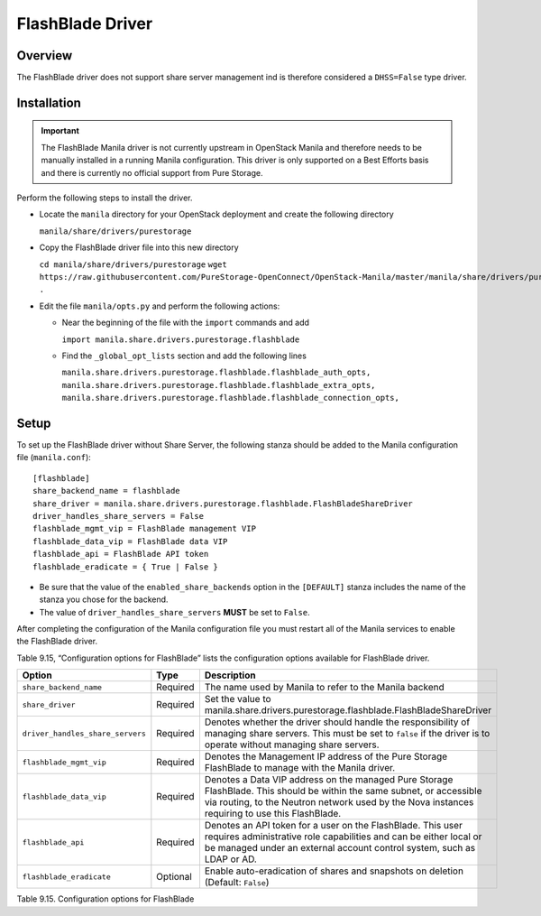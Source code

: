 .. _without-share:

FlashBlade Driver
=================

Overview
--------

The FlashBlade driver does not support share server
management ind is therefore considered a ``DHSS=False`` type
driver.

Installation
------------

.. important::

    The FlashBlade Manila driver is not currently upstream in OpenStack Manila
    and therefore needs to be manually installed in a running Manila
    configuration.
    This driver is only supported on a Best Efforts basis and there is
    currently no official support from Pure Storage.

Perform the following steps to install the driver.

- Locate the ``manila`` directory for your OpenStack deployment and create
  the following directory
  
  ``manila/share/drivers/purestorage``

- Copy the FlashBlade driver file into this new directory

  ``cd manila/share/drivers/purestorage``
  ``wget https://raw.githubusercontent.com/PureStorage-OpenConnect/OpenStack-Manila/master/manila/share/drivers/purestorage/flashblade.py .``

- Edit the file ``manila/opts.py`` and perform the following actions:

  - Near the beginning of the file with the ``import`` commands and add

    ``import manila.share.drivers.purestorage.flashblade``

  - Find the ``_global_opt_lists`` section and add the following lines

    ``manila.share.drivers.purestorage.flashblade.flashblade_auth_opts,``
    ``manila.share.drivers.purestorage.flashblade.flashblade_extra_opts,``
    ``manila.share.drivers.purestorage.flashblade.flashblade_connection_opts,``

Setup
-----

To set up the FlashBlade driver without Share Server,
the following stanza should be added to the Manila
configuration file (``manila.conf``)::

    [flashblade]
    share_backend_name = flashblade
    share_driver = manila.share.drivers.purestorage.flashblade.FlashBladeShareDriver
    driver_handles_share_servers = False
    flashblade_mgmt_vip = FlashBlade management VIP
    flashblade_data_vip = FlashBlade data VIP
    flashblade_api = FlashBlade API token
    flashblade_eradicate = { True | False }

-  Be sure that the value of the ``enabled_share_backends`` option in
   the ``[DEFAULT]`` stanza includes the name of the stanza you chose
   for the backend.

-  The value of ``driver_handles_share_servers`` **MUST** be set to
   ``False``.

After completing the configuration of the Manila configuration file you must
restart all of the Manila services to enable the FlashBlade driver.

Table 9.15, “Configuration options for FlashBlade”
lists the configuration options available for FlashBlade driver.

+-----------------------------------+------------+-----------------------------------------------------------------------------------------------------------------------------------------------------------------------------------------------------------------------------+
| Option                            | Type       | Description                                                                                                                                                                                                                 |
+===================================+============+=============================================================================================================================================================================================================================+
| ``share_backend_name``            | Required   | The name used by Manila to refer to the Manila backend                                                                                                                                                                      |
+-----------------------------------+------------+-----------------------------------------------------------------------------------------------------------------------------------------------------------------------------------------------------------------------------+
| ``share_driver``                  | Required   | Set the value to manila.share.drivers.purestorage.flashblade.FlashBladeShareDriver                                                                                                                                          |
+-----------------------------------+------------+-----------------------------------------------------------------------------------------------------------------------------------------------------------------------------------------------------------------------------+
| ``driver_handles_share_servers``  | Required   | Denotes whether the driver should handle the responsibility of managing share servers. This must be set to ``false`` if the driver is to operate without managing share servers.                                            |
+-----------------------------------+------------+-----------------------------------------------------------------------------------------------------------------------------------------------------------------------------------------------------------------------------+
| ``flashblade_mgmt_vip``           | Required   | Denotes the Management IP address of the Pure Storage FlashBlade to manage with the Manila driver.                                                                                                                          |
+-----------------------------------+------------+-----------------------------------------------------------------------------------------------------------------------------------------------------------------------------------------------------------------------------+
| ``flashblade_data_vip``           | Required   | Denotes a Data VIP address on the managed Pure Storage FlashBlade. This should be within the same subnet, or accessible via routing, to the Neutron network used by the Nova instances requiring to use this FlashBlade.    |
+-----------------------------------+------------+-----------------------------------------------------------------------------------------------------------------------------------------------------------------------------------------------------------------------------+
| ``flashblade_api``                | Required   | Denotes an API token for a user on the FlashBlade. This user requires administrative role capabilities and can be either local or be managed under an external account control system, such as LDAP or AD.                  |
+-----------------------------------+------------+-----------------------------------------------------------------------------------------------------------------------------------------------------------------------------------------------------------------------------+
| ``flashblade_eradicate``          | Optional   | Enable auto-eradication of shares and snapshots on deletion (Default: ``False``)                                                                                                                                            |
+-----------------------------------+------------+-----------------------------------------------------------------------------------------------------------------------------------------------------------------------------------------------------------------------------+

Table 9.15. Configuration options for FlashBlade
